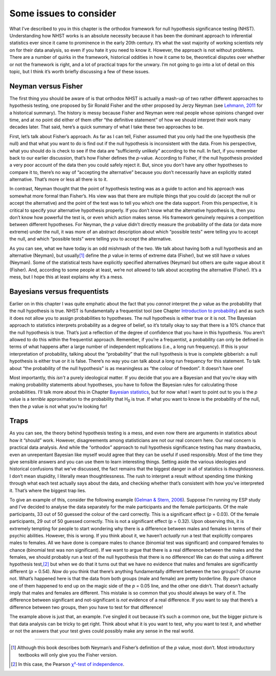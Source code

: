 .. sectionauthor:: `Danielle J. Navarro <https://djnavarro.net/>`_ and `David R. Foxcroft <https://www.davidfoxcroft.com/>`_

Some issues to consider
-----------------------

What I’ve described to you in this chapter is the orthodox framework for
null hypothesis significance testing (NHST). Understanding how NHST
works is an absolute necessity because it has been the dominant approach
to inferential statistics ever since it came to prominence in the early
20th century. It’s what the vast majority of working scientists rely on
for their data analysis, so even if you hate it you need to know it.
However, the approach is not without problems. There are a number of
quirks in the framework, historical oddities in how it came to be,
theoretical disputes over whether or not the framework is right, and a
lot of practical traps for the unwary. I’m not going to go into a lot of
detail on this topic, but I think it’s worth briefly discussing a few of
these issues.

Neyman versus Fisher
~~~~~~~~~~~~~~~~~~~~

The first thing you should be aware of is that orthodox NHST is actually
a mash-up of two rather different approaches to hypothesis testing, one
proposed by Sir Ronald Fisher and the other proposed by Jerzy Neyman
(see `Lehmann, 2011 <References.html#cronbach-1951>`__ for a historical
summary). The history is messy because Fisher and Neyman were real people
whose opinions changed over time, and at no point did either of them offer
“the definitive statement” of how we should interpret their work many
decades later. That said, here’s a quick summary of what I take these
two approaches to be.

First, let’s talk about Fisher’s approach. As far as I can tell, Fisher
assumed that you only had the one hypothesis (the null) and that what
you want to do is find out if the null hypothesis is inconsistent with
the data. From his perspective, what you should do is check to see if
the data are “sufficiently unlikely” according to the null. In fact, if
you remember back to our earlier discussion, that’s how Fisher defines
the *p*-value. According to Fisher, if the null hypothesis
provided a very poor account of the data then you could safely reject
it. But, since you don’t have any other hypotheses to compare it to,
there’s no way of “accepting the alternative” because you don’t
necessarily have an explicitly stated alternative. That’s more or less
all there is to it.

In contrast, Neyman thought that the point of hypothesis testing was as
a guide to action and his approach was somewhat more formal than
Fisher’s. His view was that there are multiple things that you could
*do* (accept the null or accept the alternative) and the point of the
test was to tell you which one the data support. From this perspective,
it is critical to specify your alternative hypothesis properly. If you
don’t know what the alternative hypothesis is, then you don’t know how
powerful the test is, or even which action makes sense. His framework
genuinely requires a competition between different hypotheses. For
Neyman, the *p* value didn’t directly measure the probability of
the data (or data more extreme) under the null, it was more of an
abstract description about which “possible tests” were telling you to
accept the null, and which “possible tests” were telling you to accept
the alternative.

As you can see, what we have today is an odd mishmash of the two. We
talk about having both a null hypothesis and an alternative (Neyman),
but usually\ [#]_ define the *p* value in terms of extreme data
(Fisher), but we still have *α* values (Neyman). Some of the
statistical tests have explicitly specified alternatives (Neyman) but
others are quite vague about it (Fisher). And, according to some people
at least, we’re not allowed to talk about accepting the alternative
(Fisher). It’s a mess, but I hope this at least explains why it’s a
mess.

Bayesians versus frequentists
~~~~~~~~~~~~~~~~~~~~~~~~~~~~~

Earlier on in this chapter I was quite emphatic about the fact that you
*cannot* interpret the *p* value as the probability that the null hypothesis is
true. NHST is fundamentally a frequentist tool (see Chapter `Introduction to
probability <Ch07_Probability.html#introduction-to-probability>`__) and as such
it does not allow you to assign probabilities to hypotheses. The null
hypothesis is either true or it is not. The Bayesian approach to statistics
interprets probability as a degree of belief, so it’s totally okay to say that
there is a 10% chance that the null hypothesis is true. That’s just a
reflection of the degree of confidence that you have in this hypothesis.
You aren’t allowed to do this within the frequentist approach. Remember,
if you’re a frequentist, a probability can only be defined in terms of
what happens after a large number of independent replications (i.e., a
long run frequency). If this is your interpretation of probability,
talking about the “probability” that the null hypothesis is true is
complete gibberish: a null hypothesis is either true or it is false.
There’s no way you can talk about a long run frequency for this
statement. To talk about “the probability of the null hypothesis” is as
meaningless as “the colour of freedom”. It doesn’t have one!

Most importantly, this *isn’t* a purely ideological matter. If you
decide that you are a Bayesian and that you’re okay with making
probability statements about hypotheses, you have to follow the Bayesian
rules for calculating those probabilities. I’ll talk more about this in
Chapter `Bayesian statistics <Ch16_Bayes.html#bayesian-statistics>`__,
but for now what I want to point out to you is the *p* value is a *terrible*
approximation to the probability that H\ :sub:`0` is true. If what you want
to know is the probability of the null, then the *p* value is not what you’re
looking for!

Traps
~~~~~

As you can see, the theory behind hypothesis testing is a mess, and even
now there are arguments in statistics about how it “should” work.
However, disagreements among statisticians are not our real concern
here. Our real concern is practical data analysis. And while the
“orthodox” approach to null hypothesis significance testing has many
drawbacks, even an unrepentant Bayesian like myself would agree that
they can be useful if used responsibly. Most of the time they give
sensible answers and you can use them to learn interesting things.
Setting aside the various ideologies and historical confusions that
we’ve discussed, the fact remains that the biggest danger in all of
statistics is *thoughtlessness*. I don’t mean stupidity, I literally
mean thoughtlessness. The rush to interpret a result without spending
time thinking through what each test actually says about the data, and
checking whether that’s consistent with how you’ve interpreted it.
That’s where the biggest trap lies.

To give an example of this, consider the following example (`Gelman &
Stern, 2006 <References.html#gleman-2006>`__\ ). Suppose I’m running my
ESP study and I’ve decided to analyse the data separately for the male
participants and the female participants. Of the male participants, 33
out of 50 guessed the colour of the card correctly. This is a
significant effect (*p* = 0.03). Of the female participants, 29 out
of 50 guessed correctly. This is not a significant effect
(p = 0.32). Upon observing this, it is extremely tempting for
people to start wondering why there is a difference between males and
females in terms of their psychic abilities. However, this is wrong. If
you think about it, we haven’t *actually* run a test that explicitly
compares males to females. All we have done is compare males to chance
(binomial test was significant) and compared females to chance (binomial
test was non significant). If we want to argue that there is a real
difference between the males and the females, we should probably run a
test of the null hypothesis that there is no difference! We can do that
using a different hypothesis test,\ [#]_ but when we do that it turns
out that we have no evidence that males and females are significantly
different (*p* = 0.54). *Now* do you think that there’s anything
fundamentally different between the two groups? Of course not. What’s
happened here is that the data from both groups (male and female) are
pretty borderline. By pure chance one of them happened to end up on the
magic side of the *p* = 0.05 line, and the other one didn’t. That
doesn’t actually imply that males and females are different. This
mistake is so common that you should always be wary of it. The
difference between significant and not-significant is *not* evidence of
a real difference. If you want to say that there’s a difference between
two groups, then you have to test for that difference!

The example above is just that, an example. I’ve singled it out because
it’s such a common one, but the bigger picture is that data analysis can
be tricky to get right. Think about what it is you want to test, why you
want to test it, and whether or not the answers that your test gives
could possibly make any sense in the real world.

------

.. [#]
   Although this book describes both Neyman’s and Fisher’s definition of
   the *p* value, most don’t. Most introductory textbooks will
   only give you the Fisher version.

.. [#]
   In this case, the Pearson `χ²-test of independence
   <Ch10_ChiSquare_2.html#the-2-chi-square-test-of-independence-or-association>`__. 
